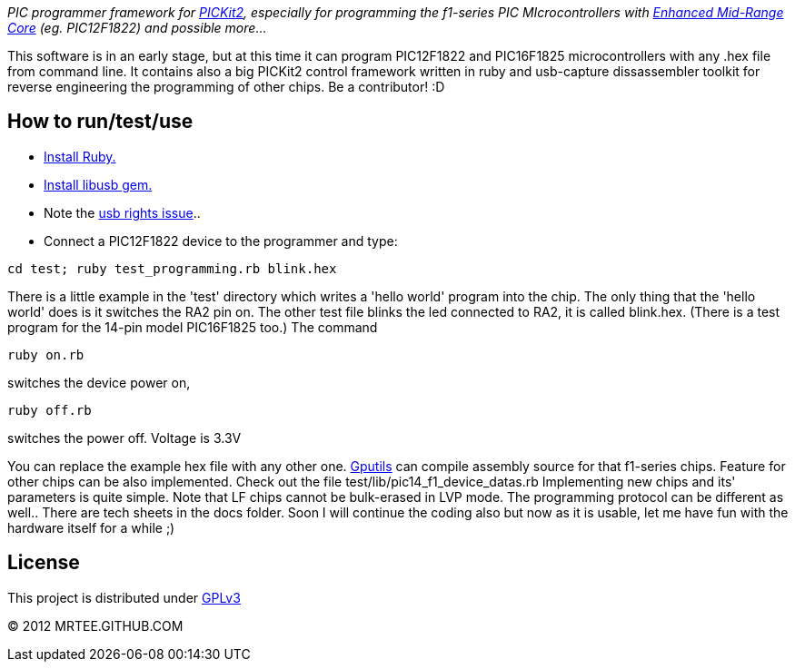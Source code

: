 _PIC programmer framework for http://en.wikipedia.org/wiki/PICKit[PICKit2],
especially for programming the f1-series PIC MIcrocontrollers with
http://www.microchip.com/pagehandler/en-us/family/8bit/architecture/enhancedmidrange.html[Enhanced
Mid-Range Core] (eg. PIC12F1822) and possible more..._

This software is in an early stage, but at this time it can program PIC12F1822
and PIC16F1825 microcontrollers with any .hex file from command line.  It
contains also a big PICKit2 control framework written in ruby and usb-capture
dissassembler toolkit for reverse engineering the programming of other chips.
Be a contributor! :D

How to run/test/use
-------------------
* http://www.ruby-lang.org/en/downloads/[Install Ruby.]
* https://github.com/larskanis/libusb[Install libusb gem.]
* Note the
http://sourceforge.net/apps/mediawiki/piklab/index.php?title=USB_Port_Problems[usb
rights issue]..
* Connect a PIC12F1822 device to the programmer and type:
----
cd test; ruby test_programming.rb blink.hex
----
There is a little example in the 'test' directory which writes a 'hello world'
program into the chip. The only thing that the 'hello world' does is it
switches the RA2 pin on. The other test file blinks the led connected to RA2,
it is called blink.hex.
(There is a test program for the 14-pin model PIC16F1825 too.)
The command
----
ruby on.rb
----
switches the device power on,
----
ruby off.rb
----
switches the power off. Voltage is 3.3V

You can replace the example hex file with any other
one.  http://gputils.sourceforge.net/[Gputils] can compile assembly source for
that f1-series chips.  Feature for other chips can be also implemented. Check
out the file test/lib/pic14_f1_device_datas.rb Implementing new chips and its'
parameters is quite simple. Note that LF chips cannot be bulk-erased in LVP
mode. The programming protocol can be different as well.. There are tech sheets
in the docs folder. Soon I will continue the coding also but now as it is
usable, let me have fun with the hardware itself for a while ;)

License 
------- 
This project is distributed under http://www.gnu.org/licenses/gpl.html[GPLv3] 

(C) 2012 MRTEE.GITHUB.COM
